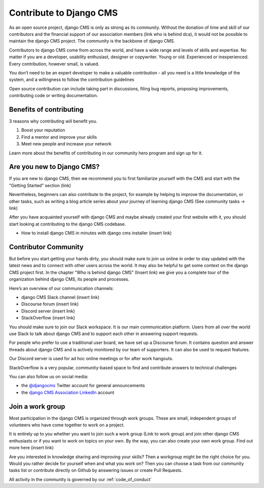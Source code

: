 .. _about_contribute:

########################
Contribute to Django CMS
########################

As an open source project, django CMS is only as strong as its community.
Without the donation of time and skill of our contributors and the financial support of our association members (link who is behind dca),
it would not be possible to maintain the django CMS project. The community is the backbone of django CMS.

Contributors to django CMS come from across the world, and have a wide range and
levels of skills and expertise. No matter if you are a developer, usability enthusiast,
designer or copywriter. Young or old. Experienced or inexperienced. Every contribution, however small, is valued.

You don’t need to be an expert developer to make a valuable contribution - all you
need is a little knowledge of the system, and a willingness to follow the contribution guidelines

Open source contribution can include taking part in discussions, filing bug reports,
proposing improvements, contributing code or writing documentation.

************************
Benefits of contributing
************************

3 reasons why contributing will benefit you.

1. Boost your reputation
2. Find a mentor and improve your skills
3. Meet new people and increase your network

Learn more about the benefits of contributing in our community hero program and sign up for it.

***********************************
Are you new to Django CMS?
***********************************

If you are new to django CMS, then we recommend you to first familiarize yourself
with the CMS and start with the "Getting Started" section (link)

Nevertheless, beginners can also contribute to the project, for example by helping
to improve the documentation, or other tasks, such as writing a blog article series
about your journey of learning django CMS (See community tasks -> link)

After you have acquainted yourself with django CMS and maybe already created your
first website with it, you should start looking at contributing to the django CMS codebase.

* How to install django CMS in minutes with django cms installer (insert link)

*********************
Contributor Community
*********************

But before you start getting your hands dirty, you should make sure to join us
online in order to stay updated with the latest news and to connect with other
users across the world. It may also be helpful to get some context on the django
CMS project first. In the chapter "Who is behind django CMS" (Insert link) we give
you a complete tour of the organization behind django CMS, its people and processes.

Here’s an overview of our communication channels:

* django CMS Slack channel (insert link)
* Discourse forum (insert link)
* Discord server (insert link)
* StackOverflow (insert link)

You should make sure to join our Slack workspace. It is our main communication
platform. Users from all over the world use Slack to talk about django CMS and
to support each other in answering support requests.

For people who prefer to use a traditional user board, we have set up a Discourse
forum. It contains question and answer threads about django CMS and is actively
monitored by our team of supporters. It can also be used to request features.

Our Discord server is used for ad hoc online meetings or for after work hangouts.

StackOverflow is a very popular, community-based space to find and contribute
answers to technical challenges

You can also follow us on social media:

* the `@djangocms <https://twitter.com/djangocms>`_ Twitter account for general announcements
* the `django CMS Association LinkedIn <https://www.linkedin.com/company/django-cms-association>`_ account

*****************
Join a work group
*****************

Most participation in the django CMS is organized through work groups.
These are small, independent groups of volunteers who have come together to work on a project.

It is entirely up to you whether you want to join such a work group (Link to work group)
and join other django CMS enthusiasts or if you want to work on topics on your own.
By the way, you can also create your own work group. Find out more here (insert link)

Are you interested in knowledge sharing and improving your skills? Then a workgroup
might be the right choice for you. Would you rather decide for yourself when and what
you work on? Then you can choose a task from our community tasks list or contribute directly
on Github by answering issues or create Pull Requests.

All activity in the community is governed by our :ref:`code_of_conduct`
